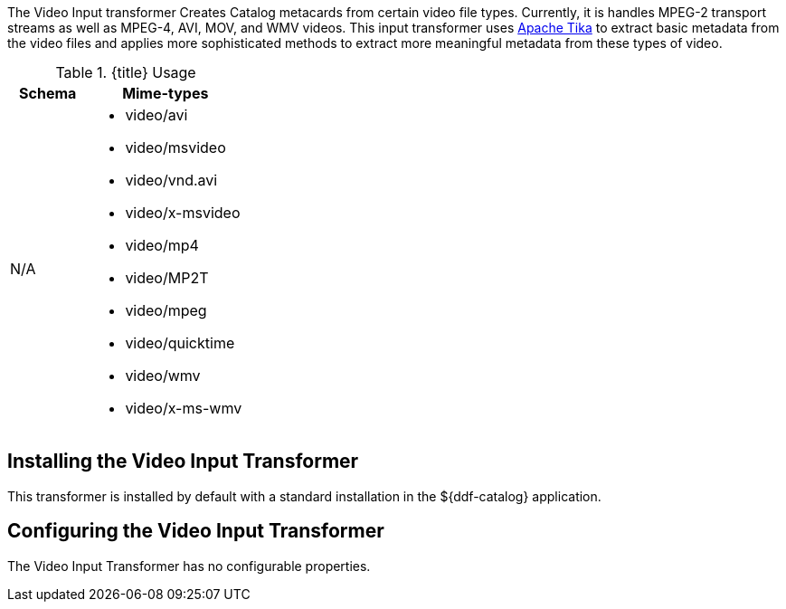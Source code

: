 :title: Video Input Transformer
:type: transformer
:subtype: input
:status: published
:link: _video_input_transformer
:summary: Creates Catalog metacards from certain video file types.

The ((Video Input transformer)) Creates Catalog metacards from certain video file types.
Currently, it is handles MPEG-2 transport streams as well as MPEG-4, AVI, MOV, and WMV videos.
This input transformer uses https://tika.apache.org[Apache Tika] to extract basic metadata from the video files and applies more sophisticated methods to extract more meaningful metadata from these types of video.

.{title} Usage
[cols="1,2" options="header"]
|===
|Schema
|Mime-types

|N/A
a|* video/avi
* video/msvideo
* video/vnd.avi
* video/x-msvideo
* video/mp4
* video/MP2T
* video/mpeg
* video/quicktime
* video/wmv
* video/x-ms-wmv

|===

== Installing the Video Input Transformer

This transformer is installed by default with a standard installation in the ${ddf-catalog} application.

== Configuring the Video Input Transformer

The Video Input Transformer has no configurable properties.

